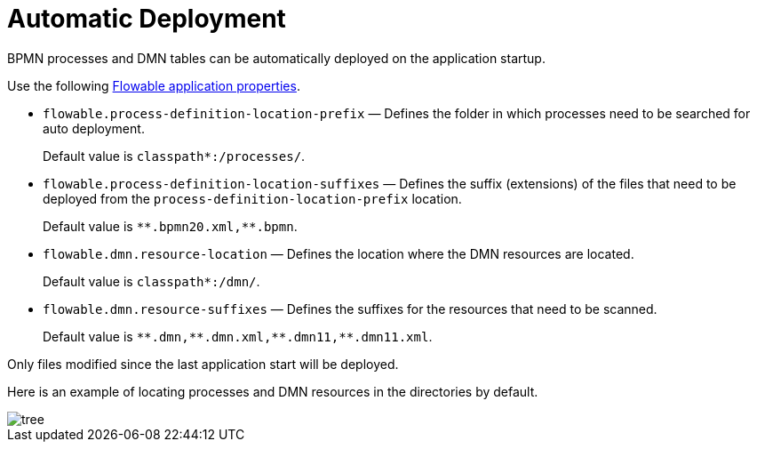 =  Automatic Deployment

BPMN processes and DMN tables can be automatically deployed on the application startup.

Use the following xref:bpm:flowable-application-properties.adoc[Flowable application properties].

* `flowable.process-definition-location-prefix` — Defines the folder in which processes need to be searched for auto deployment.
+
Default value is `classpath*:/processes/`.
+
* `flowable.process-definition-location-suffixes` — Defines the suffix (extensions) of the files
that need to be deployed from the `process-definition-location-prefix` location.
+
Default value is `pass:[*]pass:[*].bpmn20.xml,**.bpmn`.
+
* `flowable.dmn.resource-location` — Defines the location where the DMN resources are located.
+
Default value is `classpath*:/dmn/`.
+
* `flowable.dmn.resource-suffixes` — Defines the suffixes for the resources that need to be scanned.
+
Default value is `pass:[*]pass:[*].dmn,pass:[*]pass:[*].dmn.xml,pass:[*]pass:[*].dmn11,**.dmn11.xml`.

Only files modified since the last application start will be deployed.

Here is an example of locating processes and DMN resources in the directories by default.

image::auto-deploy/tree.png[align="center"]
